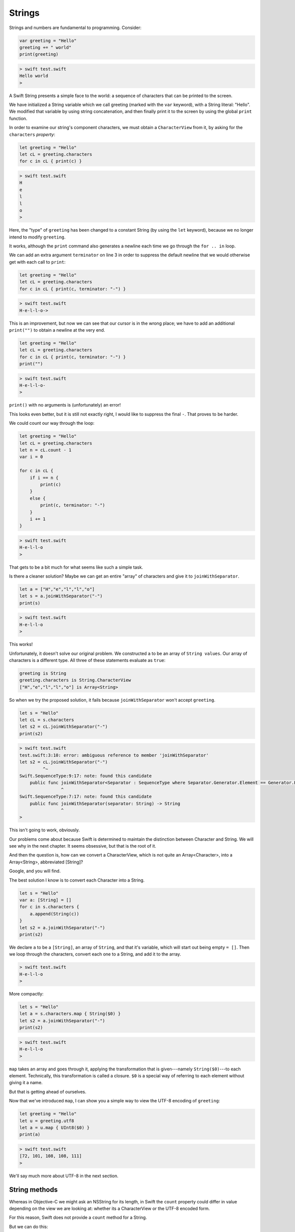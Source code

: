 .. _strings:

#######
Strings
#######

.. highlight:: swift

Strings and numbers are fundamental to programming.  Consider:

.. code-block:: swift

    var greeting = "Hello"
    greeting += " world"
    print(greeting)
    
.. code-block:: bash

    > swift test.swift 
    Hello world
    >

A Swift String presents a simple face to the world:  a sequence of characters that can be printed to the screen.

We have initialized a String variable which we call greeting (marked with the ``var`` keyword), with a String literal:  "Hello".  We modified that variable by using string concatenation, and then finally print it to the screen by using the global ``print`` function.

In order to examine our string's component characters, we must obtain a ``CharacterView`` from it, by asking for the ``characters`` *property*:

.. code-block:: swift

    let greeting = "Hello"
    let cL = greeting.characters
    for c in cL { print(c) }   
     
.. code-block:: bash

    > swift test.swift 
    H
    e
    l
    l
    o
    >

Here, the "type" of ``greeting`` has been changed to a constant String (by using the ``let`` keyword), because we no longer intend to modify ``greeting``.

It works, although the ``print`` command also generates a newline each time we go through the ``for .. in`` loop.

We can add an extra argument ``terminator`` on line 3 in order to suppress the default newline that we would otherwise get with each call to ``print``:

.. code-block:: swift

    let greeting = "Hello"
    let cL = greeting.characters
    for c in cL { print(c, terminator: "-") }
    
.. code-block:: bash

    > swift test.swift 
    H-e-l-l-o->

This is an improvement, but now we can see that our cursor is in the wrong place;  we have to add an additional ``print("")`` to obtain a newline at the very end.

.. code-block:: swift

    let greeting = "Hello"
    let cL = greeting.characters
    for c in cL { print(c, terminator: "-") }
    print("")
    
.. code-block:: bash

    > swift test.swift 
    H-e-l-l-o-
    >

``print()`` with no arguments is (unfortunately) an error!  

This looks even better, but it is still not exactly right, I would like to suppress the final ``-``.  That proves to be harder.

We could count our way through the loop:

.. code-block:: swift

    let greeting = "Hello"
    let cL = greeting.characters
    let n = cL.count - 1
    var i = 0

    for c in cL { 
        if i == n {
            print(c)
        }
        else {
            print(c, terminator: "-")
        }
        i += 1
    }
    
.. code-block:: bash

    > swift test.swift 
    H-e-l-l-o
    >

That gets to be a bit much for what seems like such a simple task.

Is there a cleaner solution?  Maybe we can get an entire "array" of characters and give it to ``joinWithSeparator``.

.. code-block:: swift

    let a = ["H","e","l","l","o"]
    let s = a.joinWithSeparator("-")
    print(s)
    
.. code-block:: bash

    > swift test.swift 
    H-e-l-l-o
    >

This works!

Unfortunately, it doesn't solve our original problem.  We constructed ``a`` to be an array of ``String values``.  Our array of characters is a different type.  All three of these statements evaluate as ``true``:

.. code-block:: swift

    greeting is String
    greeting.characters is String.CharacterView
    ["H","e","l","l","o"] is Array<String>

So when we try the proposed solution, it fails because ``joinWithSeparator`` won't accept ``greeting``.

.. code-block:: swift

    let s = "Hello"
    let cL = s.characters
    let s2 = cL.joinWithSeparator("-")
    print(s2)

.. code-block:: bash

    > swift test.swift 
    test.swift:3:10: error: ambiguous reference to member 'joinWithSeparator'
    let s2 = cL.joinWithSeparator("-")
             ^~
    Swift.SequenceType:9:17: note: found this candidate
        public func joinWithSeparator<Separator : SequenceType where Separator.Generator.Element == Generator.Element.Generator.Element>(separator: Separator) -> JoinSequence<Self>
                    ^
    Swift.SequenceType:7:17: note: found this candidate
        public func joinWithSeparator(separator: String) -> String
                    ^
    >

This isn't going to work, obviously.  

Our problems come about because Swift is determined to maintain the distinction between Character and String.  We will see why in the next chapter.  It seems obsessive, but that is the root of it.  

And then the question is, how can we convert a CharacterView, which is not quite an Array<Character>, into a Array<String>, abbreviated [String]?

Google, and you will find.

The best solution I know is to convert each Character into a String.

.. code-block:: swift

    let s = "Hello"
    var a: [String] = []
    for c in s.characters {
        a.append(String(c))
    }
    let s2 = a.joinWithSeparator("-")
    print(s2)

We declare ``a`` to be a ``[String]``, an array of ``String``, and that it's variable, which will start out being empty ``= []``.  Then we loop through the characters, convert each one to a String, and add it to the array.
    
.. code-block:: bash

    > swift test.swift 
    H-e-l-l-o
    >

More compactly:

.. code-block:: swift

    let s = "Hello"
    let a = s.characters.map { String($0) }
    let s2 = a.joinWithSeparator("-")
    print(s2)
    
.. code-block:: bash

    > swift test.swift 
    H-e-l-l-o
    >

``map`` takes an array and goes through it, applying the transformation that is given---namely ``String($0)``---to each element.  Technically, this transformation is called a closure.  ``$0`` is a special way of referring to each element without giving it a name.

But that is getting ahead of ourselves.

Now that we've introduced ``map``, I can show you a simple way to view the UTF-8 encoding of ``greeting``:

.. code-block:: swift

    let greeting = "Hello"
    let u = greeting.utf8
    let a = u.map { UInt8($0) }
    print(a)
    
.. code-block:: bash

    > swift test.swift 
    [72, 101, 108, 108, 111]
    >

We'll say much more about UTF-8 in the next section.

--------------
String methods
--------------

Whereas in Objective-C we might ask an NSString for its length, in Swift the ``count`` property could differ in value depending on the view we are looking at:  whether its a CharacterView or the UTF-8 encoded form.  

For this reason, Swift does not provide a ``count`` method for a String.

But we can do this:

.. code-block:: swift

    var greeting = "Hello"
    print(greeting.characters.count)    // 5
    print(greeting.utf8.count)          // 5

To check identity, use the operator ``==``.  

Operators 
    - ``+``
    - ``+=``
    - ``==``
    - ``<``, ``>``

The reason for the last two operators is to allow sorting of String values.

.. code-block:: swift

    print("Tom" > "Joan")
    // prints:  true

.. code-block:: swift

    let a = ["Tom", "Joan"]
    a.sort()
    // default sort uses <
    // a is now ["Joan", "Tom"]

-----------------
Splitting strings
-----------------

Something we do all the time in text processing is to split up a String into components, especially the lines (separated by newlines ``\n``), or the words separated by " ".

If you need to split on a single character (like a space), one way to do it is to use an NSString method from ``Foundation``:

.. code-block:: swift

    import Foundation

    let s = NSString(string: "a b")
    s.componentsSeparatedByString(" ")
    // ["a", "b"]

A pure Swift implementation is more complicated

.. code-block:: swift

    let s = "a\nb"
    let a = s.characters.split() { $0 == "\n" }.map {String($0) }
    a
    // ["a", "b"]

(If you need to split on all whitespace characters, see :ref:`stdin`).

This is a good thing to remember about Strings:

    Swift’s String type is bridged seamlessly to Foundation’s NSString class. If you are working with the Foundation framework in Cocoa or Cocoa Touch, the entire NSString API is available to call on any String value you create, in addition to the String features described in this chapter. You can also use a String value with any API that requires an NSString instance.

This helped me to finally figure out some things that had been confusing.  Without being explicit about the problems, the answer is that NSString methods are available to String variables, but *only* if we've done ``import Foundation``.

.. code-block:: swift

    import Foundation 

    let s = "Tom,Sean,Joan"
    let names = s.componentsSeparatedByString(",")
    print(names)

.. code-block:: bash

    > swift test.swift 
    [Tom, Sean, Joan]
    >

Not only is the ``NSString`` method called, but the type that is returned is a Swift ``[String]` rather than an Objective-C NSArray containing what appear to be NSString objects but are actually not (see the end of the book).

Another useful thing is that one can go back and forth between String and NSString easily:

.. code-block:: swift

    import Foundation 
    let s: NSString = "supercalifragilistic"
    let r = NSRange(location:0,length:5)
    print(s.substringWithRange(r))
    // prints:  super

    import Foundation 
    let s: NSString = "supercalifragilistic"
    print(s.rangeOfString("cali"))    
    // prints:  (5,4)

The location is 5 and the length is 4.

Basic String methods:

    - ``isEmpty: -> Bool``
    - ``hasPrefix(s: String) -> Bool``
    - ``hasSuffix(s: String) -> Bool``
    - ``isEqual(s) -> Bool``
    - ``init(count: Int, repeatedValue c: Character)``

.. code-block:: swift

    let c = Character("a")
    let s = String.init(count: 5, repeatedValue: c)
    s
    // "aaaaa"
